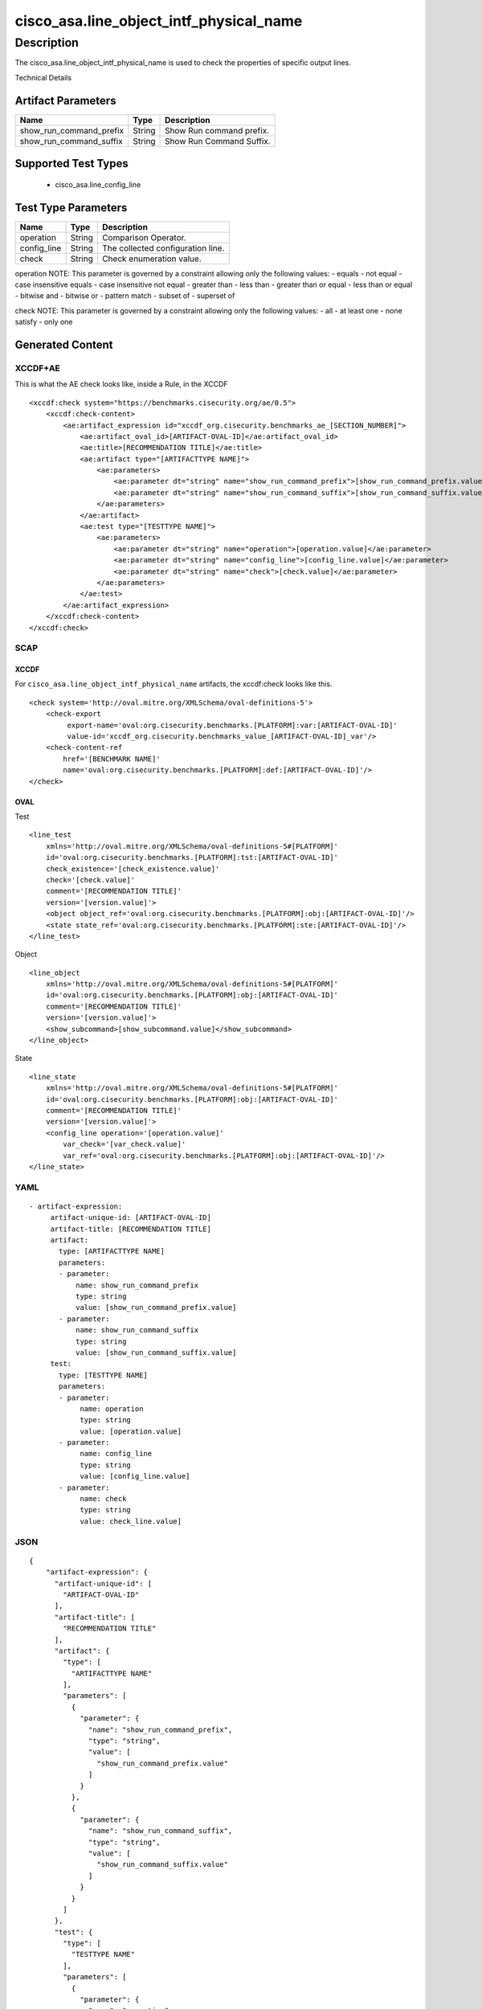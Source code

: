 cisco_asa.line_object_intf_physical_name
========================================

Description
-----------

The cisco_asa.line_object_intf_physical_name is used to check the
properties of specific output lines.

Technical Details

Artifact Parameters
~~~~~~~~~~~~~~~~~~~

======================= ====== ========================
Name                    Type   Description
======================= ====== ========================
show_run_command_prefix String Show Run command prefix.
show_run_command_suffix String Show Run Command Suffix.
======================= ====== ========================

Supported Test Types
~~~~~~~~~~~~~~~~~~~~

  - cisco_asa.line_config_line

Test Type Parameters
~~~~~~~~~~~~~~~~~~~~

=========== ====== =================================
Name        Type   Description
=========== ====== =================================
operation   String Comparison Operator.
config_line String The collected configuration line.
check       String Check enumeration value.
=========== ====== =================================

operation NOTE: This parameter is governed by a constraint allowing only
the following values: - equals - not equal - case insensitive equals -
case insensitive not equal - greater than - less than - greater than or
equal - less than or equal - bitwise and - bitwise or - pattern match -
subset of - superset of

check NOTE: This parameter is governed by a constraint allowing only the
following values: - all - at least one - none satisfy - only one

Generated Content
~~~~~~~~~~~~~~~~~

XCCDF+AE
^^^^^^^^

This is what the AE check looks like, inside a Rule, in the XCCDF

::

   <xccdf:check system="https://benchmarks.cisecurity.org/ae/0.5">
       <xccdf:check-content>
           <ae:artifact_expression id="xccdf_org.cisecurity.benchmarks_ae_[SECTION_NUMBER]">
               <ae:artifact_oval_id>[ARTIFACT-OVAL-ID]</ae:artifact_oval_id>
               <ae:title>[RECOMMENDATION TITLE]</ae:title>
               <ae:artifact type="[ARTIFACTTYPE NAME]">
                   <ae:parameters>
                       <ae:parameter dt="string" name="show_run_command_prefix">[show_run_command_prefix.value]</ae:parameter>
                       <ae:parameter dt="string" name="show_run_command_suffix">[show_run_command_suffix.value]</ae:parameter>
                   </ae:parameters>
               </ae:artifact>
               <ae:test type="[TESTTYPE NAME]">
                   <ae:parameters>
                       <ae:parameter dt="string" name="operation">[operation.value]</ae:parameter>
                       <ae:parameter dt="string" name="config_line">[config_line.value]</ae:parameter>
                       <ae:parameter dt="string" name="check">[check.value]</ae:parameter>
                   </ae:parameters>
               </ae:test>
           </ae:artifact_expression>
       </xccdf:check-content>
   </xccdf:check>

SCAP
^^^^

XCCDF
'''''

For ``cisco_asa.line_object_intf_physical_name`` artifacts, the
xccdf:check looks like this.

::

   <check system='http://oval.mitre.org/XMLSchema/oval-definitions-5'>
       <check-export 
            export-name='oval:org.cisecurity.benchmarks.[PLATFORM]:var:[ARTIFACT-OVAL-ID]' 
            value-id='xccdf_org.cisecurity.benchmarks_value_[ARTIFACT-OVAL-ID]_var'/>
       <check-content-ref 
           href='[BENCHMARK NAME]' 
           name='oval:org.cisecurity.benchmarks.[PLATFORM]:def:[ARTIFACT-OVAL-ID]'/>
   </check>

OVAL
''''

Test
    
::

   <line_test 
       xmlns='http://oval.mitre.org/XMLSchema/oval-definitions-5#[PLATFORM]' 
       id='oval:org.cisecurity.benchmarks.[PLATFORM]:tst:[ARTIFACT-OVAL-ID]'
       check_existence='[check_existence.value]' 
       check='[check.value]' 
       comment='[RECOMMENDATION TITLE]'
       version='[version.value]'>
       <object object_ref='oval:org.cisecurity.benchmarks.[PLATFORM]:obj:[ARTIFACT-OVAL-ID]'/>
       <state state_ref='oval:org.cisecurity.benchmarks.[PLATFORM]:ste:[ARTIFACT-OVAL-ID]'/>
   </line_test>

Object
      
::

   <line_object 
       xmlns='http://oval.mitre.org/XMLSchema/oval-definitions-5#[PLATFORM]' 
       id='oval:org.cisecurity.benchmarks.[PLATFORM]:obj:[ARTIFACT-OVAL-ID]'
       comment='[RECOMMENDATION TITLE]'
       version='[version.value]'>
       <show_subcommand>[show_subcommand.value]</show_subcommand>
   </line_object>

State
     
::

   <line_state 
       xmlns='http://oval.mitre.org/XMLSchema/oval-definitions-5#[PLATFORM]' 
       id='oval:org.cisecurity.benchmarks.[PLATFORM]:obj:[ARTIFACT-OVAL-ID]'
       comment='[RECOMMENDATION TITLE]'
       version='[version.value]'>
       <config_line operation='[operation.value]' 
           var_check='[var_check.value]'
           var_ref='oval:org.cisecurity.benchmarks.[PLATFORM]:obj:[ARTIFACT-OVAL-ID]'/>
   </line_state>

YAML
^^^^

::

  - artifact-expression:
       artifact-unique-id: [ARTIFACT-OVAL-ID]
       artifact-title: [RECOMMENDATION TITLE]
       artifact:
         type: [ARTIFACTTYPE NAME]
         parameters:
         - parameter: 
             name: show_run_command_prefix
             type: string
             value: [show_run_command_prefix.value]
         - parameter: 
             name: show_run_command_suffix
             type: string
             value: [show_run_command_suffix.value]
       test:
         type: [TESTTYPE NAME]
         parameters:   
         - parameter: 
              name: operation
              type: string
              value: [operation.value]
         - parameter: 
              name: config_line
              type: string
              value: [config_line.value]
         - parameter: 
              name: check
              type: string
              value: check_line.value]

JSON
^^^^

::

   {
       "artifact-expression": {
         "artifact-unique-id": [
           "ARTIFACT-OVAL-ID"
         ],
         "artifact-title": [
           "RECOMMENDATION TITLE"
         ],
         "artifact": {
           "type": [
             "ARTIFACTTYPE NAME"
           ],
           "parameters": [
             {
               "parameter": {
                 "name": "show_run_command_prefix",
                 "type": "string",
                 "value": [
                   "show_run_command_prefix.value"
                 ]
               }
             },
             {
               "parameter": {
                 "name": "show_run_command_suffix",
                 "type": "string",
                 "value": [
                   "show_run_command_suffix.value"
                 ]
               }
             }
           ]
         },
         "test": {
           "type": [
             "TESTTYPE NAME"
           ],
           "parameters": [
             {
               "parameter": {
                 "name": "operation",
                 "type": "string",
                 "value": [
                   "operation.value"
                 ]
               }
             },
             {
               "parameter": {
                 "name": "config_line",
                 "type": "string",
                 "value": [
                   "config_line.value"
                 ]
               }
             },
             {
               "parameter": {
                 "name": "check",
                 "type": "string",
                 "value": "check_line.value]"
               }
             }
           ]
         }
       }
     }
